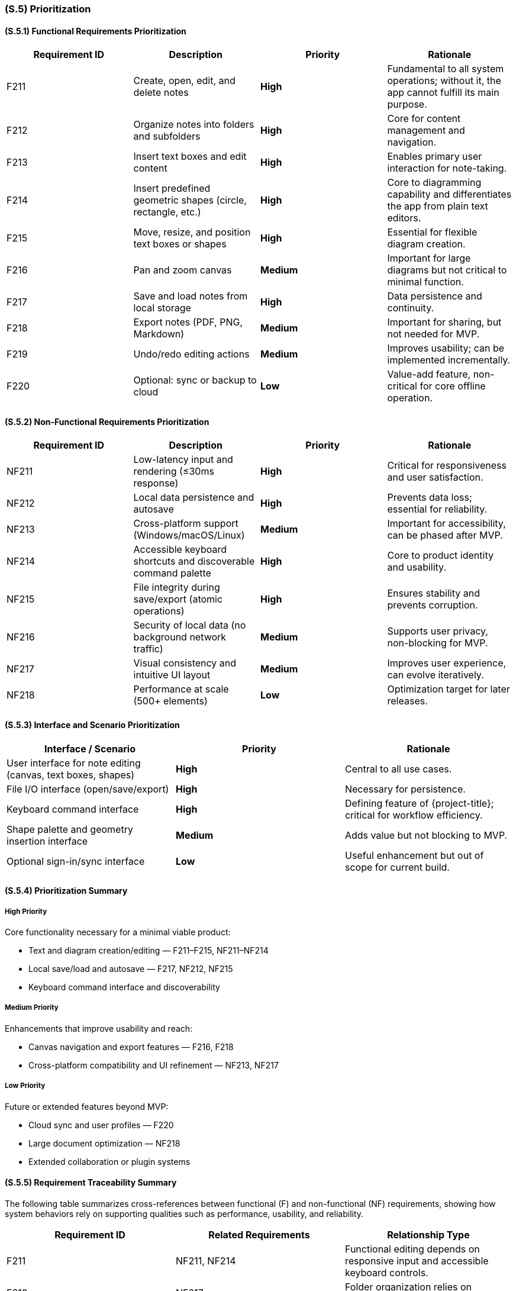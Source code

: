 [#s5,reftext=S.5]
=== (S.5) Prioritization

ifdef::env-draft[]
TIP: _Classification of the behaviors, interfaces and scenarios (<<s2>>, <<s3>> and <<s4>>) by their degree of criticality. It is useful in particular if during the course of the project various pressures force the team to drop certain functions._  <<BM22>>
endif::[]

==== (S.5.1) Functional Requirements Prioritization

|===
| Requirement ID | Description | Priority | Rationale

| F211 | Create, open, edit, and delete notes | **High** | Fundamental to all system operations; without it, the app cannot fulfill its main purpose.  
| F212 | Organize notes into folders and subfolders | **High** | Core for content management and navigation.  
| F213 | Insert text boxes and edit content | **High** | Enables primary user interaction for note-taking.  
| F214 | Insert predefined geometric shapes (circle, rectangle, etc.) | **High** | Core to diagramming capability and differentiates the app from plain text editors.  
| F215 | Move, resize, and position text boxes or shapes | **High** | Essential for flexible diagram creation.  
| F216 | Pan and zoom canvas | **Medium** | Important for large diagrams but not critical to minimal function.  
| F217 | Save and load notes from local storage | **High** | Data persistence and continuity.  
| F218 | Export notes (PDF, PNG, Markdown) | **Medium** | Important for sharing, but not needed for MVP.  
| F219 | Undo/redo editing actions | **Medium** | Improves usability; can be implemented incrementally.  
| F220 | Optional: sync or backup to cloud | **Low** | Value-add feature, non-critical for core offline operation.  
|===

==== (S.5.2) Non-Functional Requirements Prioritization

|===
| Requirement ID | Description | Priority | Rationale

| NF211 | Low-latency input and rendering (≤30ms response) | **High** | Critical for responsiveness and user satisfaction.  
| NF212 | Local data persistence and autosave | **High** | Prevents data loss; essential for reliability.  
| NF213 | Cross-platform support (Windows/macOS/Linux) | **Medium** | Important for accessibility, can be phased after MVP.  
| NF214 | Accessible keyboard shortcuts and discoverable command palette | **High** | Core to product identity and usability.  
| NF215 | File integrity during save/export (atomic operations) | **High** | Ensures stability and prevents corruption.  
| NF216 | Security of local data (no background network traffic) | **Medium** | Supports user privacy, non-blocking for MVP.  
| NF217 | Visual consistency and intuitive UI layout | **Medium** | Improves user experience, can evolve iteratively.  
| NF218 | Performance at scale (500+ elements) | **Low** | Optimization target for later releases.  
|===

==== (S.5.3) Interface and Scenario Prioritization

|===
| Interface / Scenario | Priority | Rationale

| User interface for note editing (canvas, text boxes, shapes) | **High** | Central to all use cases.  
| File I/O interface (open/save/export) | **High** | Necessary for persistence.  
| Keyboard command interface | **High** | Defining feature of {project-title}; critical for workflow efficiency.  
| Shape palette and geometry insertion interface | **Medium** | Adds value but not blocking to MVP.  
| Optional sign-in/sync interface | **Low** | Useful enhancement but out of scope for current build.  
|===

==== (S.5.4) Prioritization Summary

===== High Priority
Core functionality necessary for a minimal viable product:

* Text and diagram creation/editing — F211–F215, NF211–NF214
* Local save/load and autosave — F217, NF212, NF215
* Keyboard command interface and discoverability

===== Medium Priority
Enhancements that improve usability and reach:

* Canvas navigation and export features — F216, F218
* Cross-platform compatibility and UI refinement — NF213, NF217

===== Low Priority
Future or extended features beyond MVP:

* Cloud sync and user profiles — F220
* Large document optimization — NF218
* Extended collaboration or plugin systems



==== (S.5.5) Requirement Traceability Summary

The following table summarizes cross-references between functional (F) and non-functional (NF) requirements, showing how system behaviors rely on supporting qualities such as performance, usability, and reliability.

|===
| Requirement ID | Related Requirements | Relationship Type

| F211 | NF211, NF214 | Functional editing depends on responsive input and accessible keyboard controls.
| F212 | NF217 | Folder organization relies on consistent and intuitive UI layout.
| F213 | NF211, NF214 | Text editing requires low-latency input and keyboard shortcut support.
| F214 | NF211, NF217 | Shape insertion depends on responsive rendering and consistent visuals.
| F215 | NF211 | Moving and resizing objects depend on smooth frame updates and responsiveness.
| F216 | NF211, NF217 | Canvas navigation performance linked to input responsiveness and UI clarity.
| F217 | NF212, NF215 | Save/load operations depend on autosave and file integrity guarantees.
| F218 | NF215 | Exporting notes depends on reliable file handling.
| F219 | NF211, NF215 | Undo/redo relies on efficient rendering and reliable state management.
| F220 | NF216 | Cloud sync depends on secure and private local data handling.

| NF211 | F213–F219 | Input latency affects all core editing functions.
| NF212 | F217 | Autosave directly supports data persistence.
| NF214 | F211, F213 | Keyboard accessibility enhances main editing workflow.
| NF215 | F217–F219 | File integrity underpins all save/export functions.
| NF217 | F212, F214, F216 | UI layout consistency supports organizational and diagramming tasks.
|===

This matrix shows that nearly all functional behaviors are reinforced by one or more non-functional properties, ensuring a cohesive and reliable user experience for {project-title}.












